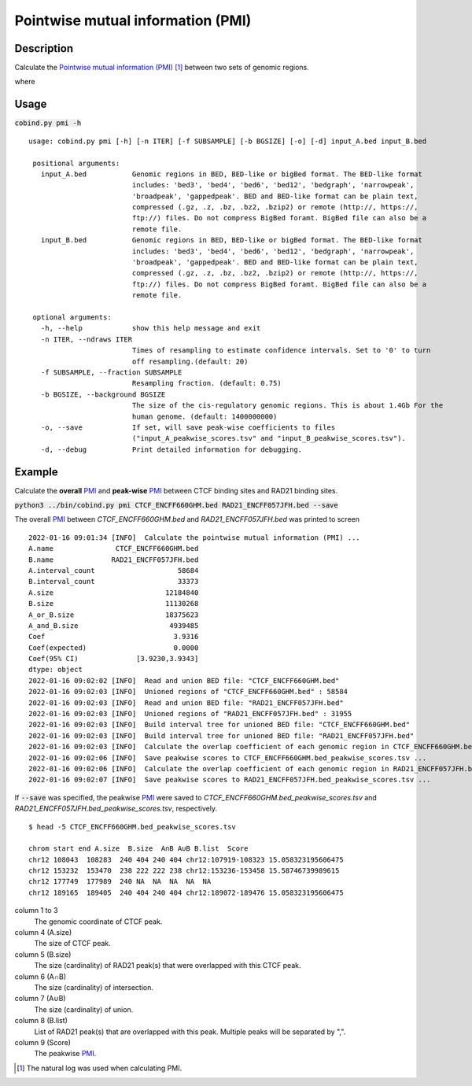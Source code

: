 Pointwise mutual information (PMI)
====================================

Description
-------------

Calculate the `Pointwise mutual information (PMI) <https://en.wikipedia.org/wiki/Pointwise_mutual_information>`_ [#f1]_ between two sets of genomic regions. 

.. image:: ../_static/pmi.jpg
  :width: 300
  :alt: Alternative text

.. image:: ../_static/pmi_bound.jpg
  :width: 500
  :alt: Alternative text

where 

.. image:: ../_static/p.jpg
  :width: 300
  :alt: Alternative text



Usage
-----

:code:`cobind.py pmi -h`

::

 usage: cobind.py pmi [-h] [-n ITER] [-f SUBSAMPLE] [-b BGSIZE] [-o] [-d] input_A.bed input_B.bed
 
  positional arguments:
    input_A.bed           Genomic regions in BED, BED-like or bigBed format. The BED-like format
                          includes: 'bed3', 'bed4', 'bed6', 'bed12', 'bedgraph', 'narrowpeak',
                          'broadpeak', 'gappedpeak'. BED and BED-like format can be plain text,
                          compressed (.gz, .z, .bz, .bz2, .bzip2) or remote (http://, https://,
                          ftp://) files. Do not compress BigBed foramt. BigBed file can also be a
                          remote file.
    input_B.bed           Genomic regions in BED, BED-like or bigBed format. The BED-like format
                          includes: 'bed3', 'bed4', 'bed6', 'bed12', 'bedgraph', 'narrowpeak',
                          'broadpeak', 'gappedpeak'. BED and BED-like format can be plain text,
                          compressed (.gz, .z, .bz, .bz2, .bzip2) or remote (http://, https://,
                          ftp://) files. Do not compress BigBed foramt. BigBed file can also be a
                          remote file.
  
  optional arguments:
    -h, --help            show this help message and exit
    -n ITER, --ndraws ITER
                          Times of resampling to estimate confidence intervals. Set to '0' to turn
                          off resampling.(default: 20)
    -f SUBSAMPLE, --fraction SUBSAMPLE
                          Resampling fraction. (default: 0.75)
    -b BGSIZE, --background BGSIZE
                          The size of the cis-regulatory genomic regions. This is about 1.4Gb For the
                          human genome. (default: 1400000000)
    -o, --save            If set, will save peak-wise coefficients to files
                          ("input_A_peakwise_scores.tsv" and "input_B_peakwise_scores.tsv").
    -d, --debug           Print detailed information for debugging.



Example
-------

Calculate the **overall** `PMI <https://en.wikipedia.org/wiki/Pointwise_mutual_information>`_ and **peak-wise** `PMI <https://en.wikipedia.org/wiki/Pointwise_mutual_information>`_ between CTCF binding sites and RAD21 binding sites.

:code:`python3 ../bin/cobind.py pmi CTCF_ENCFF660GHM.bed RAD21_ENCFF057JFH.bed --save`

The overall `PMI <https://en.wikipedia.org/wiki/Pointwise_mutual_information>`_ between *CTCF_ENCFF660GHM.bed* and *RAD21_ENCFF057JFH.bed* was printed to screen

::

 2022-01-16 09:01:34 [INFO]  Calculate the pointwise mutual information (PMI) ...
 A.name               CTCF_ENCFF660GHM.bed
 B.name              RAD21_ENCFF057JFH.bed
 A.interval_count                    58684
 B.interval_count                    33373
 A.size                           12184840
 B.size                           11130268
 A_or_B.size                      18375623
 A_and_B.size                      4939485
 Coef                               3.9316
 Coef(expected)                     0.0000
 Coef(95% CI)              [3.9230,3.9343]
 dtype: object
 2022-01-16 09:02:02 [INFO]  Read and union BED file: "CTCF_ENCFF660GHM.bed"
 2022-01-16 09:02:03 [INFO]  Unioned regions of "CTCF_ENCFF660GHM.bed" : 58584
 2022-01-16 09:02:03 [INFO]  Read and union BED file: "RAD21_ENCFF057JFH.bed"
 2022-01-16 09:02:03 [INFO]  Unioned regions of "RAD21_ENCFF057JFH.bed" : 31955
 2022-01-16 09:02:03 [INFO]  Build interval tree for unioned BED file: "CTCF_ENCFF660GHM.bed"
 2022-01-16 09:02:03 [INFO]  Build interval tree for unioned BED file: "RAD21_ENCFF057JFH.bed"
 2022-01-16 09:02:03 [INFO]  Calculate the overlap coefficient of each genomic region in CTCF_ENCFF660GHM.bed ...
 2022-01-16 09:02:06 [INFO]  Save peakwise scores to CTCF_ENCFF660GHM.bed_peakwise_scores.tsv ...
 2022-01-16 09:02:06 [INFO]  Calculate the overlap coefficient of each genomic region in RAD21_ENCFF057JFH.bed ...
 2022-01-16 09:02:07 [INFO]  Save peakwise scores to RAD21_ENCFF057JFH.bed_peakwise_scores.tsv ...

If :code:`--save` was specified, the peakwise `PMI <https://en.wikipedia.org/wiki/Pointwise_mutual_information>`_ were saved to *CTCF_ENCFF660GHM.bed_peakwise_scores.tsv* and *RAD21_ENCFF057JFH.bed_peakwise_scores.tsv*, respectively.
::

 $ head -5 CTCF_ENCFF660GHM.bed_peakwise_scores.tsv
  
 chrom start end A.size  B.size  A∩B A∪B B.list  Score
 chr12 108043  108283  240 404 240 404 chr12:107919-108323 15.058323195606475
 chr12 153232  153470  238 222 222 238 chr12:153236-153458 15.58746739989615
 chr12 177749  177989  240 NA  NA  NA  NA  NA
 chr12 189165  189405  240 404 240 404 chr12:189072-189476 15.058323195606475

column 1 to 3
  The genomic coordinate of CTCF peak.
column 4 (A.size)
  The size of CTCF peak.
column 5 (B.size)
  The size (cardinality) of RAD21 peak(s) that were overlapped with this CTCF peak.
column 6 (A∩B)
  The size (cardinality) of intersection.
column 7 (A∪B)
  The size (cardinality) of union.
column 8 (B.list)
  List of RAD21 peak(s) that are overlapped with this peak. Multiple peaks will be separated by ",".
column 9 (Score)
  The peakwise `PMI <https://en.wikipedia.org/wiki/Pointwise_mutual_information>`_.


.. [#f1] The natural log was used when calculating PMI.
